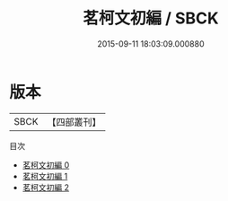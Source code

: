 #+TITLE: 茗柯文初編 / SBCK

#+DATE: 2015-09-11 18:03:09.000880
* 版本
 |      SBCK|【四部叢刊】  |
目次
 - [[file:KR4f0066_000.txt][茗柯文初編 0]]
 - [[file:KR4f0066_001.txt][茗柯文初編 1]]
 - [[file:KR4f0066_002.txt][茗柯文初編 2]]
